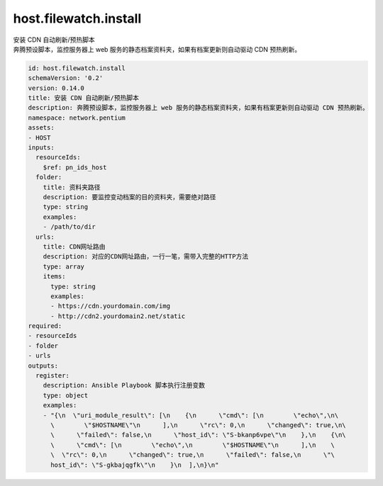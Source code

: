 host.filewatch.install
**********************************
| 安装 CDN 自动刷新/预热脚本
| 奔腾预设脚本，监控服务器上 web 服务的静态档案资料夹，如果有档案更新则自动驱动 CDN 预热刷新。

.. code-block:: yaml

    id: host.filewatch.install
    schemaVersion: '0.2'
    version: 0.14.0
    title: 安装 CDN 自动刷新/预热脚本
    description: 奔腾预设脚本，监控服务器上 web 服务的静态档案资料夹，如果有档案更新则自动驱动 CDN 预热刷新。
    namespace: network.pentium
    assets:
    - HOST
    inputs:
      resourceIds:
        $ref: pn_ids_host
      folder:
        title: 资料夹路径
        description: 要监控变动档案的目的资料夹，需要绝对路径
        type: string
        examples:
        - /path/to/dir
      urls:
        title: CDN网址路由
        description: 对应的CDN网址路由，一行一笔，需带入完整的HTTP方法
        type: array
        items:
          type: string
          examples:
          - https://cdn.yourdomain.com/img
          - http://cdn2.yourdomain2.net/static
    required:
    - resourceIds
    - folder
    - urls
    outputs:
      register:
        description: Ansible Playbook 脚本执行注册变数
        type: object
        examples:
        - "{\n  \"uri_module_result\": [\n    {\n      \"cmd\": [\n        \"echo\",\n\
          \        \"$HOSTNAME\"\n      ],\n      \"rc\": 0,\n      \"changed\": true,\n\
          \      \"failed\": false,\n      \"host_id\": \"S-bkanp6vpe\"\n    },\n    {\n\
          \      \"cmd\": [\n        \"echo\",\n        \"$HOSTNAME\"\n      ],\n    \
          \  \"rc\": 0,\n      \"changed\": true,\n      \"failed\": false,\n      \"\
          host_id\": \"S-gkbajqgfk\"\n    }\n  ],\n}\n"
    